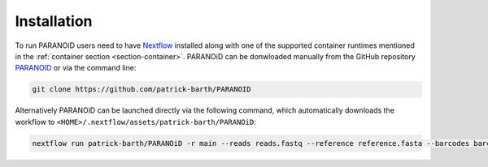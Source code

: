 Installation
============

To run PARANOiD users need to have `Nextflow <https://www.nextflow.io/docs/latest/install.html>`_  installed along with one of the supported container runtimes mentioned in the :ref:`container section <section-container>`. PARANOiD can be donwloaded manually from the GitHub repository `PARANOID <https://github.com/patrick-barth/PARANOID>`_ or via the command line:

.. code-block:: shell

    git clone https://github.com/patrick-barth/PARANOID

Alternatively PARANOiD can be launched directly via the following command, which automatically downloads the workflow to ``<HOME>/.nextflow/assets/patrick-barth/PARANOiD``:

.. code-block:: shell

    nextflow run patrick-barth/PARANOiD -r main --reads reads.fastq --reference reference.fasta --barcodes barcodes.tsv --output output --omit_peak_calling --omit_peak_distance --omit_sequence_extraction  -profile apptainer





